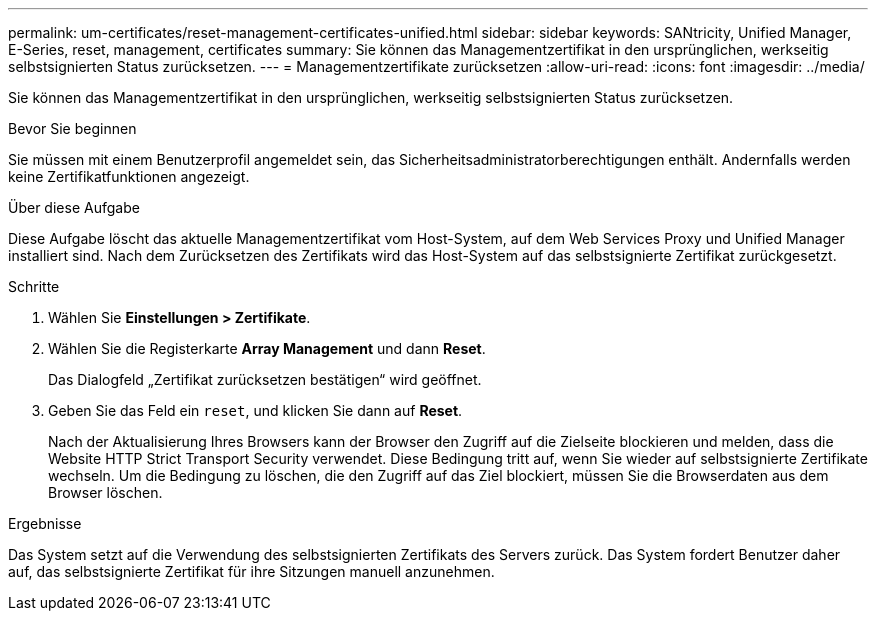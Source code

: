 ---
permalink: um-certificates/reset-management-certificates-unified.html 
sidebar: sidebar 
keywords: SANtricity, Unified Manager, E-Series, reset, management, certificates 
summary: Sie können das Managementzertifikat in den ursprünglichen, werkseitig selbstsignierten Status zurücksetzen. 
---
= Managementzertifikate zurücksetzen
:allow-uri-read: 
:icons: font
:imagesdir: ../media/


[role="lead"]
Sie können das Managementzertifikat in den ursprünglichen, werkseitig selbstsignierten Status zurücksetzen.

.Bevor Sie beginnen
Sie müssen mit einem Benutzerprofil angemeldet sein, das Sicherheitsadministratorberechtigungen enthält. Andernfalls werden keine Zertifikatfunktionen angezeigt.

.Über diese Aufgabe
Diese Aufgabe löscht das aktuelle Managementzertifikat vom Host-System, auf dem Web Services Proxy und Unified Manager installiert sind. Nach dem Zurücksetzen des Zertifikats wird das Host-System auf das selbstsignierte Zertifikat zurückgesetzt.

.Schritte
. Wählen Sie *Einstellungen > Zertifikate*.
. Wählen Sie die Registerkarte *Array Management* und dann *Reset*.
+
Das Dialogfeld „Zertifikat zurücksetzen bestätigen“ wird geöffnet.

. Geben Sie das Feld ein `reset`, und klicken Sie dann auf *Reset*.
+
Nach der Aktualisierung Ihres Browsers kann der Browser den Zugriff auf die Zielseite blockieren und melden, dass die Website HTTP Strict Transport Security verwendet. Diese Bedingung tritt auf, wenn Sie wieder auf selbstsignierte Zertifikate wechseln. Um die Bedingung zu löschen, die den Zugriff auf das Ziel blockiert, müssen Sie die Browserdaten aus dem Browser löschen.



.Ergebnisse
Das System setzt auf die Verwendung des selbstsignierten Zertifikats des Servers zurück. Das System fordert Benutzer daher auf, das selbstsignierte Zertifikat für ihre Sitzungen manuell anzunehmen.
